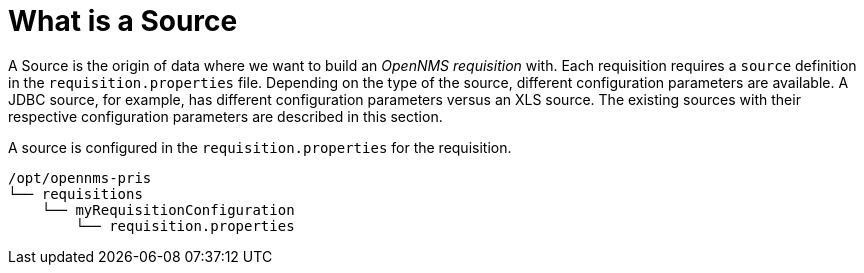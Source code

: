 = What is a Source

A Source is the origin of data where we want to build an _OpenNMS requisition_ with.
Each requisition requires a `source` definition in the `requisition.properties` file.
Depending on the type of the source, different configuration parameters are available.
A JDBC source, for example, has different configuration parameters versus an XLS source.
The existing sources with their respective configuration parameters are described in this section.

A source is configured in the `requisition.properties` for the requisition.

----
/opt/opennms-pris
└── requisitions
    └── myRequisitionConfiguration
        └── requisition.properties
----
